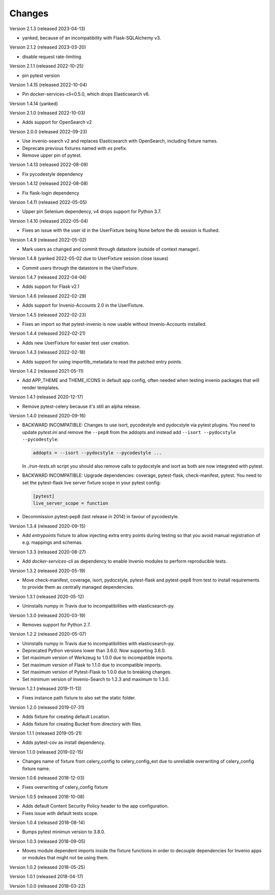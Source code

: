..
    This file is part of pytest-invenio.
    Copyright (C) 2018-2023 CERN.

    pytest-invenio is free software; you can redistribute it and/or modify it
    under the terms of the MIT License; see LICENSE file for more details.

Changes
=======

Version 2.1.3 (released 2023-04-13)

- yanked, because of an incompatibility with Flask-SQLAlchemy v3.

Version 2.1.2 (released 2023-03-20)

- disable request rate-limiting

Version 2.1.1 (released 2022-10-25)

- pin pytest version

Version 1.4.15 (released 2022-10-04)

- Pin docker-services-cli<0.5.0, which drops Elasticsearch v6.

Version 1.4.14 (yanked)

Version 2.1.0 (released 2022-10-03)

- Adds support for OpenSearch v2

Version 2.0.0 (released 2022-09-23)

- Use invenio-search v2 and replaces Elasticsearch with OpenSearch, including
  fixture names.
- Deprecate previous fixtures named with `es` prefix.
- Remove upper pin of pytest.

Version 1.4.13 (released 2022-08-09)

- Fix pycodestyle dependency

Version 1.4.12 (released 2022-08-08)

- Fix flask-login dependency

Version 1.4.11 (released 2022-05-05)

- Upper pin Selenium dependency, v4 drops support for Python 3.7.

Version 1.4.10 (released 2022-05-04)

- Fixes an issue with the user id in the UserFixture being None before the
  db session is flushed.

Version 1.4.9 (released 2022-05-02)

- Mark users as changed and commit through datastore (outside of context
  manager).

Version 1.4.8 (yanked 2022-05-02 due to UserFixture session close issues)

- Commit users through the datastore in the UserFixture.

Version 1.4.7 (released 2022-04-04)

- Adds support for Flask v2.1

Version 1.4.6 (released 2022-02-29)

- Adds support for Invenio-Accounts 2.0 in the UserFixture.

Version 1.4.5 (released 2022-02-23)

- Fixes an import so that pytest-invenio is now usable without
  Invenio-Accounts installed.

Version 1.4.4 (released 2022-02-21)

- Adds new UserFixture for easier test user creation.

Version 1.4.3 (released 2022-02-18)

- Adds support for using importlib_metadata to read the patched entry points.

Version 1.4.2 (released 2021-05-11)

- Add APP_THEME and THEME_ICONS in default app config, often needed when testing
  invenio packages that will render templates.

Version 1.4.1 (released 2020-12-17)

- Remove pytest-celery because it's still an alpha release.

Version 1.4.0 (released 2020-09-16)

- BACKWARD INCOMPATIBLE: Changes to use isort, pycodestyle and pydocstyle via
  pytest plugins. You need to update `pytest.ini` and remove the ``--pep8``
  from the addopts and instead add ``--isort --pydocstyle --pycodestyle``:

  .. code-block:: ini

      addopts = --isort --pydocstyle --pycodestyle ...

  In `./run-tests.sh` script you should also remove calls to pydocstyle and
  isort as both are now integrated with pytest.

- BACKWARD INCOMPATIBLE: Upgrade dependencies: coverage, pytest-flask,
  check-manifest, pytest. You need to set the pytest-flask live server
  fixture scope in your pytest config:

  .. code-block:: ini

     [pytest]
     live_server_scope = function

- Decommission pytest-pep8 (last release in 2014) in favour of pycodestyle.

Version 1.3.4 (released 2020-09-15)

- Add `entrypoints` fixture to allow injecting extra entry points during
  testing so that you avoid manual registration of e.g. mappings and schemas.

Version 1.3.3 (released 2020-08-27)

- Add `docker-services-cli` as dependency to enable Invenio modules to
  perform reproducible tests.

Version 1.3.2 (released 2020-05-19)

- Move check-manifest, coverage, isort, pydocstyle, pytest-flask and
  pytest-pep8 from test to install requirements to provide them as centrally
  managed dependencies.

Version 1.3.1 (released 2020-05-12)

- Uninstalls numpy in Travis due to incompatibilities with
  elasticsearch-py.

Version 1.3.0 (released 2020-03-19)

- Removes support for Python 2.7.

Version 1.2.2 (released 2020-05-07)

- Uninstalls numpy in Travis due to incompatibilities with
  elasticsearch-py.
- Deprecated Python versions lower than 3.6.0. Now supporting 3.6.0.
- Set maximum version of Werkzeug to 1.0.0 due to incompatible imports.
- Set maximum version of Flask to 1.1.0 due to incompatible imports.
- Set maximum version of Pytest-Flask to 1.0.0 due to breaking changes.
- Set minimum version of Invenio-Search to 1.2.3 and maximum to 1.3.0.

Version 1.2.1 (released 2019-11-13)

- Fixes instance path fixture to also set the static folder.

Version 1.2.0 (released 2019-07-31)

- Adds fixture for creating default Location.
- Adds fixture for creating Bucket from directory with files.

Version 1.1.1 (released 2019-05-21)

- Adds pytest-cov as install dependency.

Version 1.1.0 (released 2019-02-15)

- Changes name of fixture from celery_config to celery_config_ext due to
  unreliable overwriting of celery_config fixture name.

Version 1.0.6 (released 2018-12-03)

- Fixes overwriting of celery_config fixture

Version 1.0.5 (released 2018-10-08)

- Adds default Content Security Policy header to the app configuration.
- Fixes issue with default tests scope.

Version 1.0.4 (released 2018-08-14)

- Bumps pytest minimun version to 3.8.0.

Version 1.0.3 (released 2018-09-05)

- Moves module dependent imports inside the fixture functions in order to
  decouple dependencies for Invenio apps or modules that might not be using
  them.

Version 1.0.2 (released 2018-05-25)

Version 1.0.1 (released 2018-04-17)

Version 1.0.0 (released 2018-03-22)
